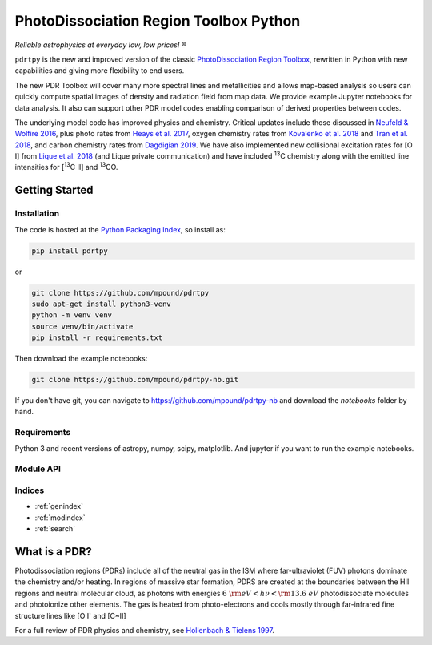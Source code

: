 ***************************************
PhotoDissociation Region Toolbox Python
***************************************

*Reliable astrophysics at everyday low, low prices!* |reg| 

``pdrtpy`` is the new and improved version of the classic `PhotoDissociation Region Toolbox <http://dustem.astro.umd.edu/pdrt>`_, rewritten in Python with new capabilities and giving more flexibility to end users. 

The new PDR Toolbox will cover many more spectral lines and metallicities
and allows map-based analysis so users can quickly compute spatial images
of density and radiation field from map data.  We provide example Jupyter
notebooks for data analysis.  It also can support other PDR model codes
enabling comparison of derived properties between codes.

The underlying model code has improved physics and chemistry. Critical updates include those discussed in 
`Neufeld & Wolfire 2016 <https://ui.adsabs.harvard.edu/abs/2016ApJ...826..183N/abstract>`_, plus photo rates from 
`Heays et al. 2017 <https://ui.adsabs.harvard.edu/abs/2017A%26A...602A.105H/abstract>`_, oxygen chemistry rates from 
`Kovalenko et al. 2018 <https://ui.adsabs.harvard.edu/abs/2018ApJ...856..100K/abstract>`_ and 
`Tran et al. 2018 <https://ui.adsabs.harvard.edu/abs/2018ApJ...854...25T/abstract>`_, 
and carbon chemistry rates from 
`Dagdigian 2019 <https://ui.adsabs.harvard.edu/abs/2019MNRAS.487.3427D/abstract>`_. We have also implemented new collisional
excitation rates for |OI| from
`Lique et al. 2018 <https://ui.adsabs.harvard.edu/abs/2018MNRAS.474.2313L/abstract>`_ (and Lique private
communication) and have included |13C| chemistry along with the
emitted line intensities for  |13CII| and |13CO|.


Getting Started
===============

Installation
------------

The code is hosted at the `Python Packaging Index <https://pypi.org/project/pdrtpy/>`_, so install as:

.. code-block:: sh

   pip install pdrtpy

or 

.. code-block:: sh
  
   git clone https://github.com/mpound/pdrtpy
   sudo apt-get install python3-venv
   python -m venv venv
   source venv/bin/activate
   pip install -r requirements.txt

Then download the example notebooks:

.. code-block:: sh

    git clone https://github.com/mpound/pdrtpy-nb.git

If you don't have git, you can navigate to  https://github.com/mpound/pdrtpy-nb and download the *notebooks* folder by hand.

Requirements
------------
Python 3 and recent versions of  astropy, numpy, scipy, matplotlib. And jupyter if you want to run the example notebooks.

Module API
----------

.. autosummary::
   :toctree: 

   pdrtpy.measurement
   pdrtpy.modelset
   pdrtpy.pdrutils
   pdrtpy.plot
   pdrtpy.tool

Indices
-------

* :ref:`genindex`
* :ref:`modindex`
* :ref:`search`

What is a PDR? 
==============
Photodissociation regions (PDRs) include all of the neutral gas in the
ISM where far-ultraviolet (FUV) photons dominate the chemistry and/or
heating.  In regions of massive star formation, PDRS are created at
the boundaries between the HII regions and neutral molecular cloud,
as photons with energies :math:`6~{\rm eV} < h\nu < {\rm 13.6~eV}`
photodissociate molecules and photoionize other elements.  The gas is
heated from photo-electrons and cools mostly through far-infrared fine
structure lines like   [O I` and  [C~II]

For a full review of PDR physics and chemistry, see `Hollenbach & Tielens 1997 <https://ui.adsabs.harvard.edu/abs/1997ARA&A..35..179H>`_.

.. |reg|    unicode:: U+000AE .. REGISTERED SIGN
.. |13C|    replace:: :sup:`13`\ C
.. |13CO|   replace:: :sup:`13`\ CO
.. |13CII|  replace:: [\ :sup:`13`\ C II]
.. |OI|  replace:: [O I]
.. |CII|  replace:: [C II]

